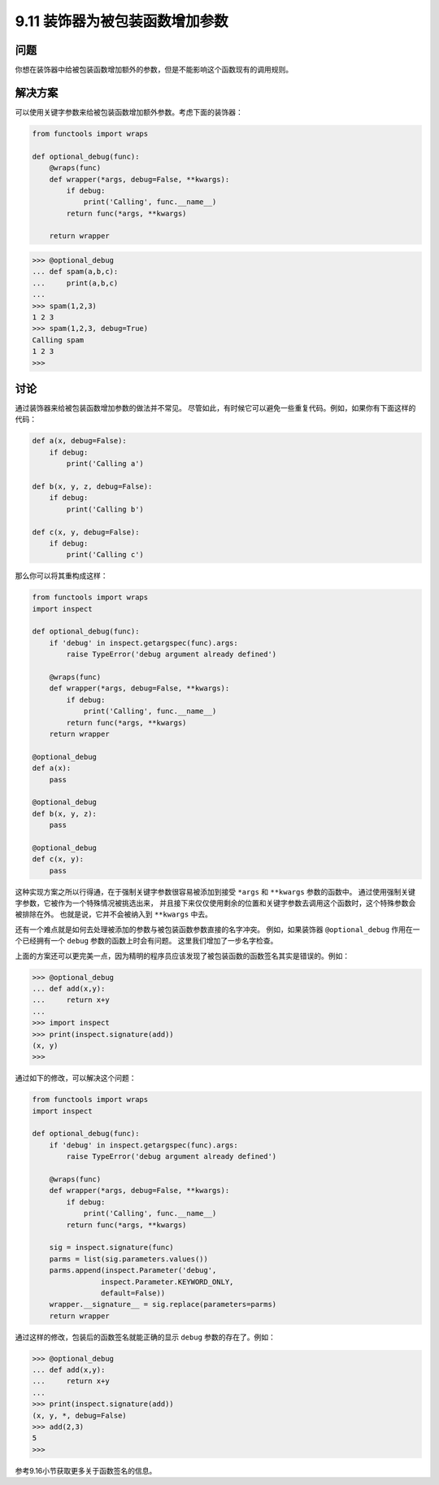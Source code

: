============================
9.11 装饰器为被包装函数增加参数
============================

----------
问题
----------
你想在装饰器中给被包装函数增加额外的参数，但是不能影响这个函数现有的调用规则。

----------
解决方案
----------
可以使用关键字参数来给被包装函数增加额外参数。考虑下面的装饰器：

.. code-block:: python

    from functools import wraps

    def optional_debug(func):
        @wraps(func)
        def wrapper(*args, debug=False, **kwargs):
            if debug:
                print('Calling', func.__name__)
            return func(*args, **kwargs)

        return wrapper

.. code-block:: python

    >>> @optional_debug
    ... def spam(a,b,c):
    ...     print(a,b,c)
    ...
    >>> spam(1,2,3)
    1 2 3
    >>> spam(1,2,3, debug=True)
    Calling spam
    1 2 3
    >>>

----------
讨论
----------
通过装饰器来给被包装函数增加参数的做法并不常见。
尽管如此，有时候它可以避免一些重复代码。例如，如果你有下面这样的代码：

.. code-block:: python

    def a(x, debug=False):
        if debug:
            print('Calling a')

    def b(x, y, z, debug=False):
        if debug:
            print('Calling b')

    def c(x, y, debug=False):
        if debug:
            print('Calling c')

那么你可以将其重构成这样：

.. code-block:: python

    from functools import wraps
    import inspect

    def optional_debug(func):
        if 'debug' in inspect.getargspec(func).args:
            raise TypeError('debug argument already defined')

        @wraps(func)
        def wrapper(*args, debug=False, **kwargs):
            if debug:
                print('Calling', func.__name__)
            return func(*args, **kwargs)
        return wrapper

    @optional_debug
    def a(x):
        pass

    @optional_debug
    def b(x, y, z):
        pass

    @optional_debug
    def c(x, y):
        pass

这种实现方案之所以行得通，在于强制关键字参数很容易被添加到接受 ``*args`` 和 ``**kwargs`` 参数的函数中。
通过使用强制关键字参数，它被作为一个特殊情况被挑选出来，
并且接下来仅仅使用剩余的位置和关键字参数去调用这个函数时，这个特殊参数会被排除在外。
也就是说，它并不会被纳入到 ``**kwargs`` 中去。

还有一个难点就是如何去处理被添加的参数与被包装函数参数直接的名字冲突。
例如，如果装饰器 ``@optional_debug`` 作用在一个已经拥有一个 ``debug`` 参数的函数上时会有问题。
这里我们增加了一步名字检查。

上面的方案还可以更完美一点，因为精明的程序员应该发现了被包装函数的函数签名其实是错误的。例如：

.. code-block:: python

    >>> @optional_debug
    ... def add(x,y):
    ...     return x+y
    ...
    >>> import inspect
    >>> print(inspect.signature(add))
    (x, y)
    >>>

通过如下的修改，可以解决这个问题：

.. code-block:: python

    from functools import wraps
    import inspect

    def optional_debug(func):
        if 'debug' in inspect.getargspec(func).args:
            raise TypeError('debug argument already defined')

        @wraps(func)
        def wrapper(*args, debug=False, **kwargs):
            if debug:
                print('Calling', func.__name__)
            return func(*args, **kwargs)

        sig = inspect.signature(func)
        parms = list(sig.parameters.values())
        parms.append(inspect.Parameter('debug',
                    inspect.Parameter.KEYWORD_ONLY,
                    default=False))
        wrapper.__signature__ = sig.replace(parameters=parms)
        return wrapper


通过这样的修改，包装后的函数签名就能正确的显示 ``debug`` 参数的存在了。例如：

.. code-block:: python

    >>> @optional_debug
    ... def add(x,y):
    ...     return x+y
    ...
    >>> print(inspect.signature(add))
    (x, y, *, debug=False)
    >>> add(2,3)
    5
    >>>

参考9.16小节获取更多关于函数签名的信息。
